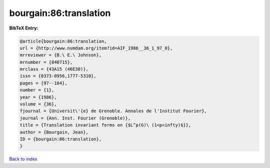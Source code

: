 bourgain:86:translation
=======================

.. :cite:t:`bourgain:86:translation`

.. bibliography:: ../../All.bib

**BibTeX Entry:**

.. code-block:: bibtex

   @article{bourgain:86:translation,
   url = {http://www.numdam.org/item?id=AIF_1986__36_1_97_0},
   mrreviewer = {B.\ E.\ Johnson},
   mrnumber = {840715},
   mrclass = {43A15 (46E30)},
   issn = {0373-0956,1777-5310},
   pages = {97--104},
   number = {1},
   year = {1986},
   volume = {36},
   fjournal = {Universit\'{e} de Grenoble. Annales de l'Institut Fourier},
   journal = {Ann. Inst. Fourier (Grenoble)},
   title = {Translation invariant forms on {$L^p(G)\ (1<p<infty)$}},
   author = {Bourgain, Jean},
   ID = {bourgain:86:translation},
   }

`Back to index <../index>`_
